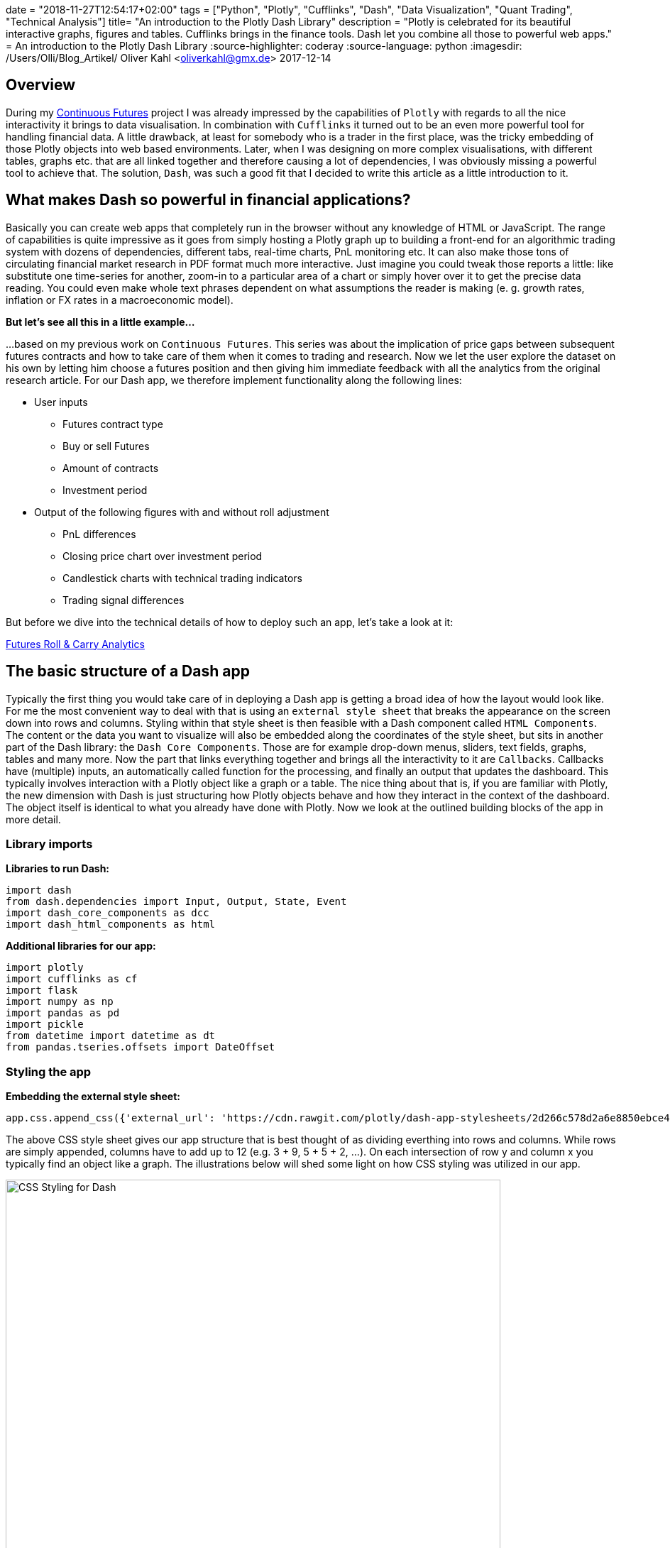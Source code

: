 +++
date = "2018-11-27T12:54:17+02:00"
tags = ["Python", "Plotly", "Cufflinks", "Dash", "Data Visualization", "Quant Trading", "Technical Analysis"]
title= "An introduction to the Plotly Dash Library"
description = "Plotly is celebrated for its beautiful interactive graphs, figures and tables. Cufflinks brings in the finance tools.  Dash let you combine all those to powerful web apps."
+++
= An introduction to the Plotly Dash Library
:source-highlighter: coderay
:source-language: python
:imagesdir: /Users/Olli/Blog_Artikel/
Oliver Kahl <oliverkahl@gmx.de>
2017-12-14

== Overview
During my
link:http://www.my-rates-notebook.de/series/continuous-futures/[Continuous
Futures] project I was already impressed by the capabilities of
`Plotly` with regards to all the nice interactivity it brings to data
visualisation. In combination with `Cufflinks` it turned out to be an
even more powerful tool for handling financial data. A little
drawback, at least for somebody who is a trader in the first place,
was the tricky embedding of those Plotly objects into web based environments. Later, when I was designing on more
complex visualisations, with different tables, graphs etc. that are
all linked together and therefore causing a lot of dependencies, I was
obviously missing a powerful tool to achieve that.  The solution,
`Dash`, was such a good fit that I decided to write this article as a
little introduction to it.

== What makes Dash so powerful in financial applications?
Basically you can create web apps that completely run in the browser
without any knowledge of HTML or JavaScript. The range of capabilities
is quite impressive as it goes from simply hosting a Plotly graph up
to building a front-end for an algorithmic trading system with dozens
of dependencies, different tabs, real-time charts, PnL monitoring etc.
It can also make those tons of circulating financial market research
in PDF format much more interactive. Just imagine you could tweak
those reports a little: like substitute one time-series for another, 
zoom-in to a particular area of a chart or simply hover over it to get
the precise data reading. You could even make whole text
phrases dependent on what assumptions the reader is making (e. g.
growth rates, inflation or FX rates in a macroeconomic model).

*But let's see all this in a little example...*

...based on my previous work on `Continuous Futures`. This
series was about the implication of price gaps between
subsequent futures contracts and how to take care of them when it
comes to trading and research. Now we let the user explore the dataset
on his own by letting him choose a futures position and then giving
him immediate feedback with all the analytics from the original
research article.
For our Dash app, we therefore implement functionality along the following
lines:

* User inputs
** Futures contract type
** Buy or sell Futures
** Amount of contracts
** Investment period

* Output of the following figures with and without roll adjustment
** PnL differences
** Closing price chart over investment period
** Candlestick charts with technical trading indicators
** Trading signal differences

But before we dive into the technical details of how to deploy such an
app, let's take a look at it:

link:https://futures-roll-carry-app.herokuapp.com/[Futures Roll &
Carry Analytics]

== The basic structure of a Dash app
Typically the first thing you would take care of in deploying a Dash
app is getting a broad idea of how the layout would look like. For me
the most convenient way to deal with that is using an `external style
sheet` that breaks the appearance on the screen down into rows and
columns.  Styling within that style sheet is then feasible with a Dash
component called `HTML Components`. The content or the data you want
to visualize will also be embedded along the coordinates of the style
sheet, but sits in another part of the Dash library: the `Dash Core
Components`. Those are for example drop-down menus, sliders, text
fields, graphs, tables and many more. Now the part that links
everything together and brings all the interactivity to it are
`Callbacks`. Callbacks have (multiple) inputs, an automatically called
function for the processing, and finally an output that updates the
dashboard. This typically involves interaction with a Plotly object
like a graph or a table. The nice thing about that is, if you are
familiar with Plotly, the new dimension with Dash is just structuring
how Plotly objects behave and how they interact in the context of the
dashboard. The object itself is identical to what you already have
done with Plotly. Now we look at the outlined building blocks of the
app in more detail.

=== Library imports
*Libraries to run Dash:*
[source, python]
import dash
from dash.dependencies import Input, Output, State, Event
import dash_core_components as dcc
import dash_html_components as html

*Additional libraries for our app:*
[source, python]
import plotly
import cufflinks as cf
import flask
import numpy as np
import pandas as pd
import pickle
from datetime import datetime as dt
from pandas.tseries.offsets import DateOffset

=== Styling the app
*Embedding the external style sheet:*
[source, python]
app.css.append_css({'external_url': 'https://cdn.rawgit.com/plotly/dash-app-stylesheets/2d266c578d2a6e8850ebce48fdb52759b2aef506/stylesheet-oil-and-gas.css'})

The above CSS style sheet gives our app structure that is best thought
of as dividing everthing into rows and columns. While rows are simply
appended, columns have to add up to 12 (e.g. 3 + 9, 5 + 5 + 2, ...).
On each intersection of row y and column x you typically find an
object like a graph. The illustrations below will shed some light on how CSS styling was utilized in our app.

[#img-dash_styling]
.CSS Styling for Dash.
image::/dash_styling.png[CSS Styling for Dash, width = "90%", height= "100%", align = "left"]

*We open the styling as follows (we make use of "Dash HTML Components"
here):*
[source, python]
app.layout = html.Div([
    # Title + Description
    html.Div(
        [
            html.H1(
                'Futures Carry Analytics',
                style={'font-family': 'Helvetica',
                       "margin-top": "25",
                       "margin-bottom": "0"},
            ),
            html.P(
                'Futures are often analysed with series of spliced front contracts. This interactive dashboard shows the importance of incorporating Future rolls for PnL and technical trading analytics.',
                style={'font-family': 'Helvetica',
                       "font-size": "120%",
                       "width": "100%"},
            ),
        ],
        className='row'
    ),
...

The above code piece represents the first row of our app. All other
rows are simply appended to the one that was defined before. We now
skip row number two and directly go to the third one because that is a
user input utilizing one of the `Dash Core Components`, a radio item
in this case.

*User chooses contract:*
[source, python]
...
html.Div(
                [
                    html.P('Choose Contract:'),
                    dcc.RadioItems(
                        options=[
                            {'label': 'Bund', 'value': 'FGBL'},
                            {'label': 'Bobl', 'value': 'FGBM'},
                            {'label': 'Schatz', 'value': 'FGBS'}
                            ],
                        value='FGBL',
                        id = 'radioitem_future'
                        )],
                        className = 'two columns',
                        style = {'margin-top': '10'}
                        )
...

The code above represents the first two columns in row number three.
The graph responding to the inputs in row three is located one row
below.

*Graph updating according to the user inputs:*
[source, python]
...
html.Div([
                    dcc.Graph(
                    id='Futures Graph',
                    )
                ]
...

All other objects are inserted into the style sheet in a similar
fashion.

=== Adding interactivity with callbacks
Now we add a layer to our code that connects user inputs with applying
the needed updates on our output objects. This is done with a `callback
decorator` that automatically calls a function whenever the state of a
pre-defined input changes. The called function itself then updates the
property of the output object. The callback below updates two
time-series in the graph we have seen above that was dependent on the selection of an underlying
future along with a selected start and end date.

[source, python]
@app.callback(
    Output('Futures Graph', 'figure'),
    [Input('radioitem_future', 'value'),
     Input('date_range_future', 'start_date'),
     Input('date_range_future', 'end_date')])
def update_graph(value, start_date, end_date):
    figure={
        'data': [
            {'x': data_dict[value]['Front'][start_date:end_date].index,
                'y': data_dict[value]['Front'][start_date:end_date]['CLOSE'],
                'type': 'line', 'name': 'Spliced Future'},
            {'x': data_dict['%s_pan' % value][start_date:end_date].index,
                'y': data_dict['%s_pan' % value][start_date:end_date]['CLOSE'],
                'type': 'line', 'name': 'Roll Adjusted Future'}
            ],
            'layout': {
                'title': 'Spliced vs. Roll Adjusted Futures',
                'xaxis': {'title': 'Date'},
                'yaxis': {'title': 'Futures Price'}
                }
            }
    return figure

Now we have already everything together to make our app work.

== Advanced Dash features
Although the above steps are fully sufficient to get our app going, we
will make use of some more advanced techniques to make it
computationally more efficient. For that purpose we will focus on
`Buttons` which enable controlling the launch of "expensive"
computations via a dependency called `State`. Another efficiency gain
is sharing time-consuming calculations between callbacks with a
`Hidden Div`.

=== Buttons 
Regular Dash inputs recognise a (user) change of the input object
immediately and then kick-off the associated callback(s). In many
cases the user specifies multiple inputs and a computation is only
needed when all inputs are completed. The dependency `State` makes it
now possible to fire callbacks dependent on pressing a `Button`. In
our app we use this concept to let the user specify a futures
position completely and only then submit it for the needed
calculations.  Below you can see how the button was added to the
inputs area of the dashboard:

[source, python]
...
html.Button('Submit', id='button', style={'margin-top': '30'}),
],
    className = 'two columns',
    style = {'margin-top': '10'}
    ),
...

To make a callback reactive to pushing the button, we have to change
it a bit:

[source, python]
...
@app.callback(
    Output('Futures Graph', 'figure'),
    [Input('button', 'n_clicks')],
    state=[State('radioitem_future', 'value'),
     State('date_range_future', 'start_date'),
     State('date_range_future', 'end_date')])
...

Maybe you have already noticed that this is the new version of the
graph callback from above. We have simply changed `Input` to the
button and the items that have been inputs before, are now type
`State`. That is just holding back the execution of the function
belonging to the callback until the button was hit.

=== Sharing Data between Callbacks
At a first glance it might look appealing to use global variables for
shared data. As Dash is used in multi-user environments and is also
able to run with multiple Python workers, global variables can be
critical and should never be modified by callbacks. A better way
is using a `Hidden Div` that uses a callback to provide calculation
tasks that other callbacks can also use without the need for them to
replicate those calculations themselves. The information shared is of type `JSON`. Here is the Hidden Div as
specified in the layout section:

[source, python]
...
html.Div(id='pre-processing', style={'display': 'none'}),
...

Now we make our "complex" calculations in a single callback:

[source, python]
...
@app.callback(
Output('pre-processing', 'children'),
[Input('button', 'n_clicks')],
state=[
 State('radioitem_future', 'value'),
 State('date_range_future', 'end_date')])
def preparation(n_clicks, future, end_date):
  '''Now the complex calculation....'''
    return json.dumps(tech_charts, cls=plotly.utils.PlotlyJSONEncoder)
...

Other callbacks now make use of it as simple as that:

[source, python]
...
@app.callback(
    Output('Spliced Technical Graph', 'figure'),
    [Input('pre-processing', 'children')])
def update_graph(json_file):
    figure = json.loads(json_file)
    figure = figure['spliced']
    return figure
...

== Deploying Dash Apps
By default your Dash app runs on `Localhost`. This means it is only
available on your own machine. Typically you will use this mode in
development and for testing. As soon as you want to make your app
public, it has to sit on a server that is open for outside access. To
make this happen, Dash uses `Flask` which in turn is supported by a wide
range of cloud server providers. On the Dash website you can find a
nice link:https://dash.plot.ly/deployment/[tutorial] on how to
"deploy" with `Heroku`.

I hope you have enjoyed reading this little tutorial and you are more
than welcome to get in touch via the comment section or a personal
message.

